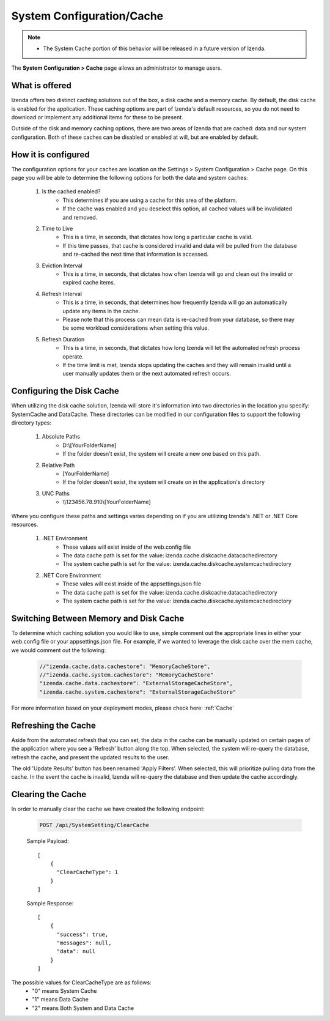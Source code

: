 .. _Caching_Overview:

===============================
System Configuration/Cache
===============================

.. note::
	- The System Cache portion of this behavior will be released in a future version of Izenda. 

The **System Configuration > Cache** page allows an administrator to manage users.


What is offered
-------------------
Izenda offers two distinct caching solutions out of the box, a disk cache and a memory cache. By default, the disk cache is enabled for the application. These caching options are part of Izenda's default resources, so you do not need to download or implement any additional items for these to be present. 

Outside of the disk and memory caching options, there are two areas of Izenda that are cached: data and our system configuration. Both of these caches can be disabled or enabled at will, but are enabled by default.



How it is configured
----------------
The configuration options for your caches are location on the Settings > System Configuration > Cache page.  On this page you will be able to determine the following options for both the data and system caches:

	   .. figure:: /_static/images/System_Configuration_Cache.png
      		:align: center
      		:width: 653px


	#. Is the cached enabled? 
		- This determines if you are using a cache for this area of the platform.
		- If the cache was enabled and you deselect this option, all cached values will be invalidated and removed.
	#. Time to Live
		- This is a time, in seconds, that dictates how long a particular cache is valid.
		- If this time passes, that cache is considered invalid and data will be pulled from the database and re-cached the next time that information is accessed.
	#. Eviction Interval
		- This is a time, in seconds, that dictates how often Izenda will go and clean out the invalid or expired cache items.
	#. Refresh Interval
		- This is a time, in seconds, that determines how frequently Izenda will go an automatically update any items in the cache.
		- Please note that this process can mean data is re-cached from your database, so there may be some workload considerations when setting this value. 
	#. Refresh Duration
		- This is a time, in seconds, that dictates how long Izenda will let the automated refresh process operate.
		- If the time limit is met, Izenda stops updating the caches and they will remain invalid until a user manually updates them or the next automated refresh occurs. 


Configuring the Disk Cache
--------
When utilizing the disk cache solution, Izenda will store it's information into two directories in the location you specify: SystemCache and DataCache.  These directories can be modified in our configuration files to support the following directory types:

	1. Absolute Paths	
		- D:\\[YourFolderName]
		- If the folder doesn't exist, the system will create a new one based on this path.
	2. Relative Path
		- [YourFolderName]
		- If the folder doesn't exist, the system will create on in the application's directory
	3. UNC Paths
		- \\\\123456.78.910\\[YourFolderName]

        

Where you configure these paths and settings varies depending on if you are utilizing Izenda's .NET or .NET Core resources. 

	#. .NET Environment
		- These values will exist inside of the web.config file
		- The data cache path is set for the value: izenda.cache.diskcache.datacachedirectory
		- The system cache path is set for the value:  izenda.cache.diskcache.systemcachedirectory
	#. .NET Core Environment 
		- These vales will exist inside of the appsettings.json file
		- The data cache path is set for the value: izenda.cache.diskcache.datacachedirectory
		- The system cache path is set for the value:  izenda.cache.diskcache.systemcachedirectory


Switching Between Memory and Disk Cache
-----------------------
To determine which caching solution you would like to use, simple comment out the appropriate lines in either your web.config file or your appsettings.json file. For example, if we wanted to leverage the disk cache over the mem cache, we would comment out the following:

   .. code-block:: json

      //"izenda.cache.data.cachestore": "MemoryCacheStore",
      //"izenda.cache.system.cachestore": "MemoryCacheStore"
      "izenda.cache.data.cachestore": "ExternalStorageCacheStore",
      "izenda.cache.system.cachestore": "ExternalStorageCacheStore"


For more information based on your deployment modes, please check here: :ref:`Cache`

Refreshing the Cache
-----------------
Aside from the automated refresh that you can set, the data in the cache can be manually updated on certain pages of the application where you see a 'Refresh' button along the top. When selected, the system will re-query the database, refresh the cache, and present the updated results to the user. 

The old 'Update Results' button has been renamed 'Apply Filters'. When selected, this will prioritize pulling data from the cache. In the event the cache is invalid, Izenda will re-query the database and then update the cache accordingly. 


Clearing the Cache
---------------
In order to manually clear the cache we have created the following endpoint:

   .. code-block:: http

      POST /api/SystemSetting/ClearCache 

   Sample Payload::

        [
            {
              "ClearCacheType": 1
            }
        ]

   Sample Response::

        [
            {
              "success": true,
              "messages": null,
              "data": null
            }
        ]

The possible values for ClearCacheType are as follows:
    - "0" means System Cache
    - "1" means Data Cache
    - "2" means Both System and Data Cache

 


